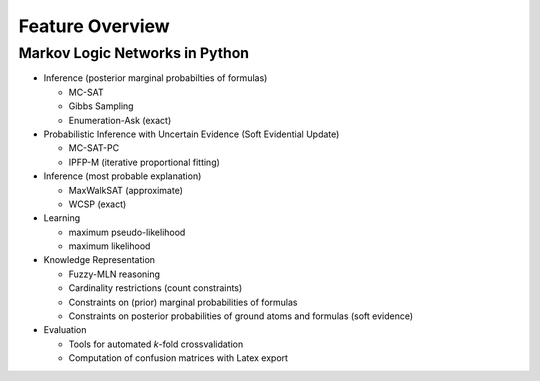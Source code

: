 
Feature Overview
================

Markov Logic Networks in Python
^^^^^^^^^^^^^^^^^^^^^^^^^^^^^^^

* Inference (posterior marginal probabilties of formulas)

  * MC-SAT
  * Gibbs Sampling
  * Enumeration-Ask (exact)

* Probabilistic Inference with Uncertain Evidence (Soft Evidential Update)

  * MC-SAT-PC
  * IPFP-M (iterative proportional fitting)

* Inference (most probable explanation)

  * MaxWalkSAT (approximate)
  * WCSP (exact)

* Learning

  * maximum pseudo-likelihood
  * maximum likelihood

* Knowledge Representation

  * Fuzzy-MLN reasoning
  * Cardinality restrictions (count constraints)
  * Constraints on (prior) marginal probabilities of formulas
  * Constraints on posterior probabilities of ground atoms and formulas (soft evidence)
  
* Evaluation

  * Tools for automated `k`-fold crossvalidation
  * Computation of confusion matrices with Latex export
